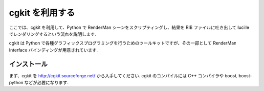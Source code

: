================
cgkit を利用する
================

ここでは、cgkit を利用して、Python で RenderMan シーンをスクリプティングし、結果を RIB ファイルに吐き出して lucille でレンダリングするという流れを説明します.

cgkit は Python で各種グラフィックスプログラミングを行うためのツールキットですが、その一部として RenderMan Interface バインディングが用意されています.

インストール
-------------

まず、cgkit を http://cgkit.sourceforge.net/ から入手してください. cgkit のコンパイルには C++ コンパイラや boost, boost-python などが必要になります.
